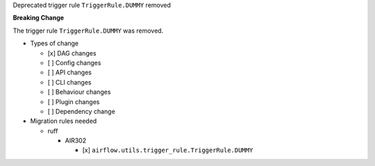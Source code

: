 Deprecated trigger rule ``TriggerRule.DUMMY`` removed

**Breaking Change**

The trigger rule ``TriggerRule.DUMMY`` was removed.

* Types of change

  * [x] DAG changes
  * [ ] Config changes
  * [ ] API changes
  * [ ] CLI changes
  * [ ] Behaviour changes
  * [ ] Plugin changes
  * [ ] Dependency change

* Migration rules needed

  * ruff

    * AIR302

      * [x] ``airflow.utils.trigger_rule.TriggerRule.DUMMY``
